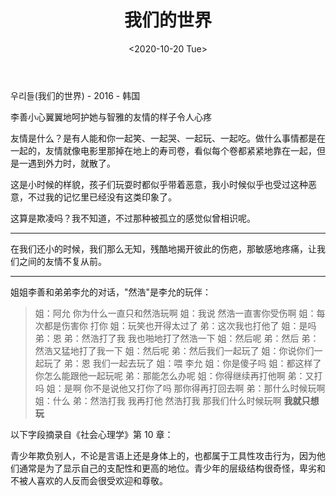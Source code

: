 #+TITLE: 我们的世界
#+DATE: <2020-10-20 Tue>
#+TAGS[]: 电影

우리들(我们的世界) - 2016 - 韩国

李善小心翼翼地呵护她与智雅的友情的样子令人心疼

友情是什么？是有人能和你一起笑、一起哭、一起玩、一起吃。做什么事情都是在一起的，友情就像电影里那掉在地上的寿司卷，看似每个卷都紧紧地靠在一起，但是一遇到外力时，就散了。

这是小时候的样貌，孩子们玩耍时都似乎带着恶意，我小时候似乎也受过这种恶意，不过我的记忆里已经没有这类印象了。

这算是欺凌吗？我不知道，不过那种被孤立的感觉似曾相识呢。

--------------

在我们还小的时候，我们那么无知，残酷地揭开彼此的伤疤，那敏感地疼痛，让我们之间的友情不复从前。

--------------

姐姐李善和弟弟李允的对话，"然浩"是李允的玩伴：

#+BEGIN_QUOTE
  姐：阿允 你为什么一直只和然浩玩啊 姐：我说 然浩一直害你受伤啊
  姐：每次都是伤害你 打你 姐：玩笑也开得太过了 弟：这次我也打他了
  姐：是吗 弟：恩 弟：然浩打了我 我也啪地打了然浩一下 姐：然后呢
  弟：然后 弟：然浩又猛地打了我一下 姐：然后呢 弟：然后我们一起玩了
  姐：你说你们一起玩了 弟：恩 我们一起去玩了 姐：喂 李允 姐：你是傻子吗
  姐：都这样了你怎么能跟他一起玩呢 弟：那能怎么办呢 姐：你得继续再打他啊
  弟：又打吗 姐：是啊 你不是说他又打你了吗 那你得再打回去啊
  弟：那什么时候玩啊 姐：什么 弟：然浩打我 我再打他 然浩打我
  那我们什么时候玩啊 *我就只想玩*
#+END_QUOTE

以下字段摘录自《社会心理学》第 10 章：

青少年欺负别人，不论是言语上还是身体上的，也都属于工具性攻击行为，因为他们通常是为了显示自己的支配性和更高的地位。青少年的层级结构很奇怪，卑劣和不被人喜欢的人反而会很受欢迎和尊敬。
